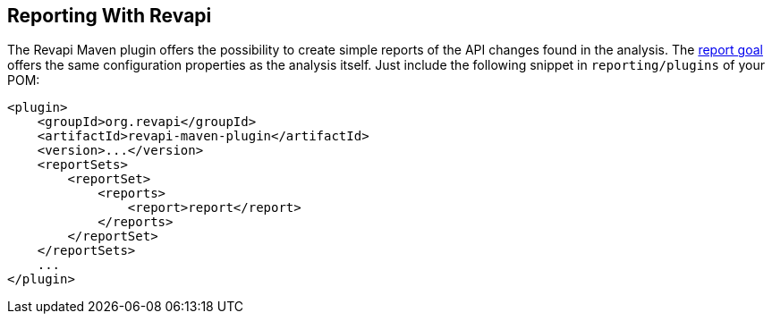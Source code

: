 == Reporting With Revapi

The Revapi Maven plugin offers the possibility to create simple reports of the API changes found in the analysis. The
link:../report-mojo.html[report goal] offers the same configuration properties as the analysis itself. Just include
the following snippet in `reporting/plugins` of your POM:

```xml
<plugin>
    <groupId>org.revapi</groupId>
    <artifactId>revapi-maven-plugin</artifactId>
    <version>...</version>
    <reportSets>
        <reportSet>
            <reports>
                <report>report</report>
            </reports>
        </reportSet>
    </reportSets>
    ...
</plugin>

```
